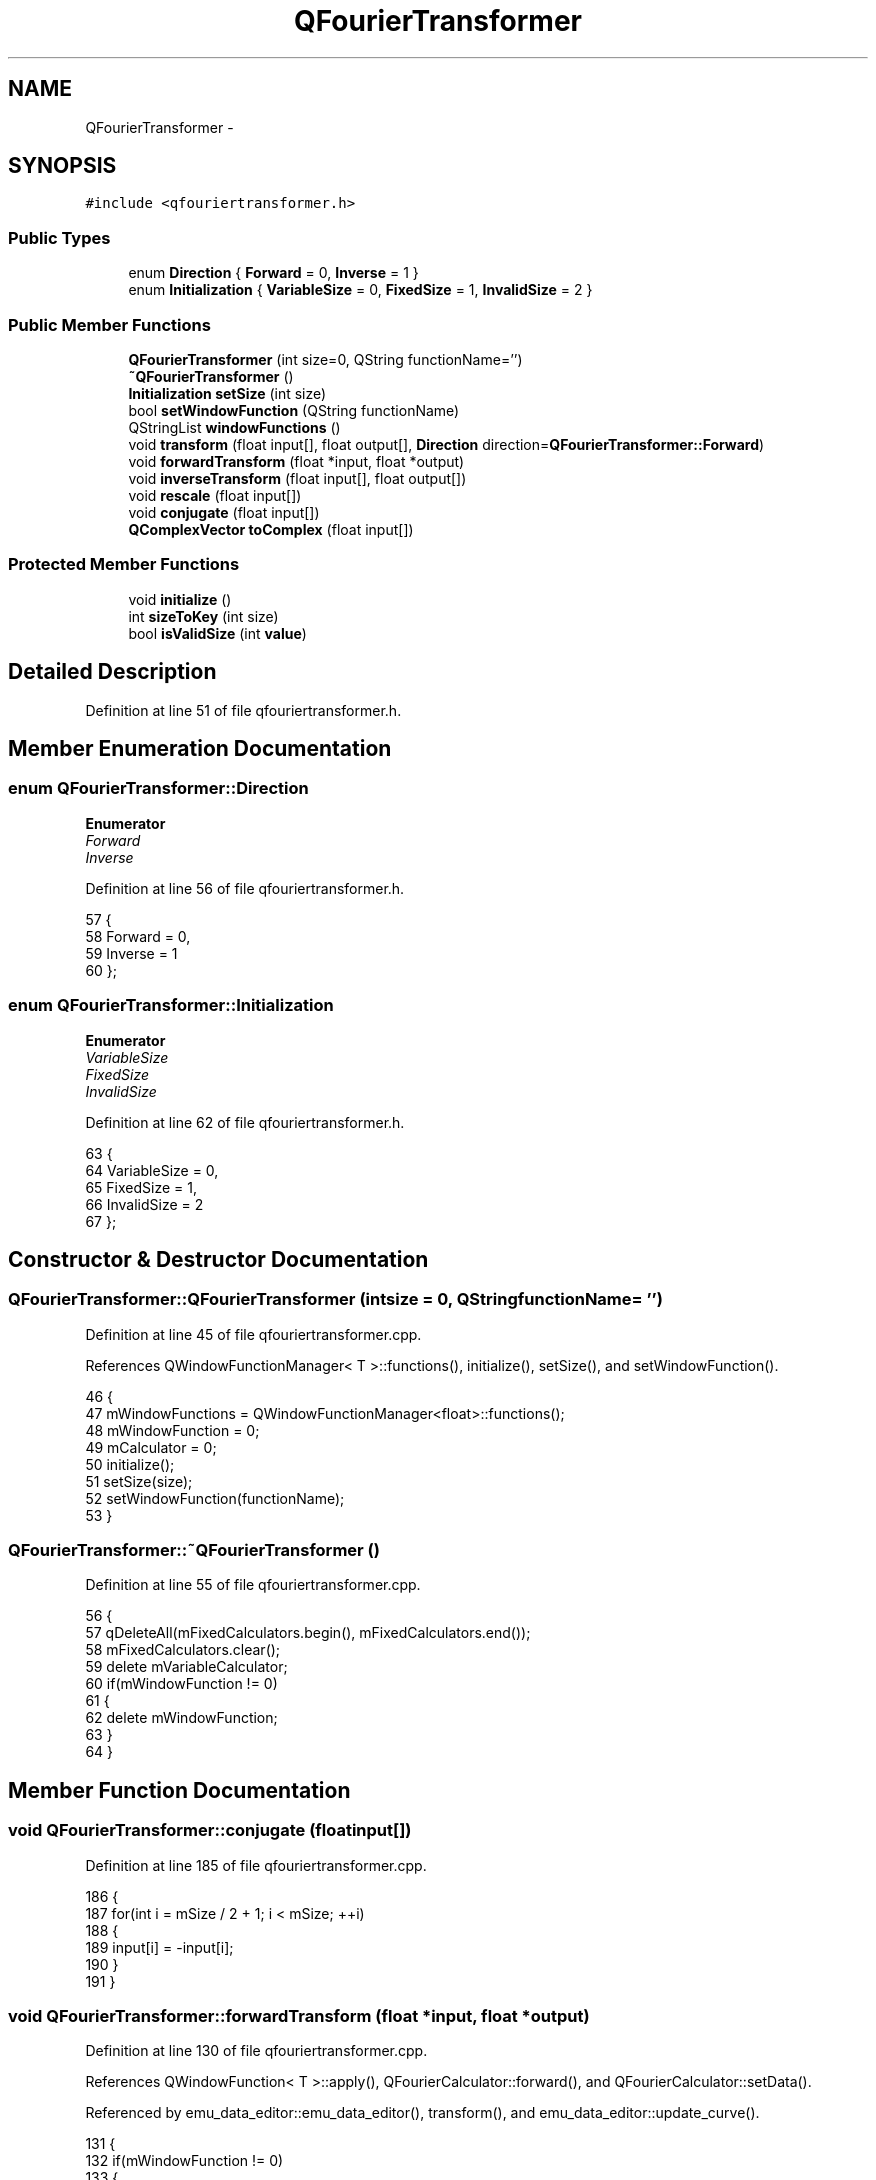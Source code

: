 .TH "QFourierTransformer" 3 "Thu Oct 30 2014" "Version V0.0" "AQ0X" \" -*- nroff -*-
.ad l
.nh
.SH NAME
QFourierTransformer \- 
.SH SYNOPSIS
.br
.PP
.PP
\fC#include <qfouriertransformer\&.h>\fP
.SS "Public Types"

.in +1c
.ti -1c
.RI "enum \fBDirection\fP { \fBForward\fP = 0, \fBInverse\fP = 1 }"
.br
.ti -1c
.RI "enum \fBInitialization\fP { \fBVariableSize\fP = 0, \fBFixedSize\fP = 1, \fBInvalidSize\fP = 2 }"
.br
.in -1c
.SS "Public Member Functions"

.in +1c
.ti -1c
.RI "\fBQFourierTransformer\fP (int size=0, QString functionName='')"
.br
.ti -1c
.RI "\fB~QFourierTransformer\fP ()"
.br
.ti -1c
.RI "\fBInitialization\fP \fBsetSize\fP (int size)"
.br
.ti -1c
.RI "bool \fBsetWindowFunction\fP (QString functionName)"
.br
.ti -1c
.RI "QStringList \fBwindowFunctions\fP ()"
.br
.ti -1c
.RI "void \fBtransform\fP (float input[], float output[], \fBDirection\fP direction=\fBQFourierTransformer::Forward\fP)"
.br
.ti -1c
.RI "void \fBforwardTransform\fP (float *input, float *output)"
.br
.ti -1c
.RI "void \fBinverseTransform\fP (float input[], float output[])"
.br
.ti -1c
.RI "void \fBrescale\fP (float input[])"
.br
.ti -1c
.RI "void \fBconjugate\fP (float input[])"
.br
.ti -1c
.RI "\fBQComplexVector\fP \fBtoComplex\fP (float input[])"
.br
.in -1c
.SS "Protected Member Functions"

.in +1c
.ti -1c
.RI "void \fBinitialize\fP ()"
.br
.ti -1c
.RI "int \fBsizeToKey\fP (int size)"
.br
.ti -1c
.RI "bool \fBisValidSize\fP (int \fBvalue\fP)"
.br
.in -1c
.SH "Detailed Description"
.PP 
Definition at line 51 of file qfouriertransformer\&.h\&.
.SH "Member Enumeration Documentation"
.PP 
.SS "enum \fBQFourierTransformer::Direction\fP"

.PP
\fBEnumerator\fP
.in +1c
.TP
\fB\fIForward \fP\fP
.TP
\fB\fIInverse \fP\fP
.PP
Definition at line 56 of file qfouriertransformer\&.h\&.
.PP
.nf
57         {
58             Forward = 0,
59             Inverse = 1
60         };
.fi
.SS "enum \fBQFourierTransformer::Initialization\fP"

.PP
\fBEnumerator\fP
.in +1c
.TP
\fB\fIVariableSize \fP\fP
.TP
\fB\fIFixedSize \fP\fP
.TP
\fB\fIInvalidSize \fP\fP
.PP
Definition at line 62 of file qfouriertransformer\&.h\&.
.PP
.nf
63         {
64             VariableSize = 0,
65             FixedSize = 1,
66             InvalidSize = 2
67         };
.fi
.SH "Constructor & Destructor Documentation"
.PP 
.SS "QFourierTransformer::QFourierTransformer (intsize = \fC0\fP, QStringfunctionName = \fC''\fP)"

.PP
Definition at line 45 of file qfouriertransformer\&.cpp\&.
.PP
References QWindowFunctionManager< T >::functions(), initialize(), setSize(), and setWindowFunction()\&.
.PP
.nf
46 {
47     mWindowFunctions = QWindowFunctionManager<float>::functions();
48     mWindowFunction = 0;
49     mCalculator = 0;
50     initialize();
51     setSize(size);
52     setWindowFunction(functionName);
53 }
.fi
.SS "QFourierTransformer::~QFourierTransformer ()"

.PP
Definition at line 55 of file qfouriertransformer\&.cpp\&.
.PP
.nf
56 {
57     qDeleteAll(mFixedCalculators\&.begin(), mFixedCalculators\&.end());
58     mFixedCalculators\&.clear();
59     delete mVariableCalculator;
60     if(mWindowFunction != 0)
61     {
62         delete mWindowFunction;
63     }
64 }
.fi
.SH "Member Function Documentation"
.PP 
.SS "void QFourierTransformer::conjugate (floatinput[])"

.PP
Definition at line 185 of file qfouriertransformer\&.cpp\&.
.PP
.nf
186 {
187     for(int i = mSize / 2 + 1; i < mSize; ++i)
188     {
189         input[i] = -input[i];
190     }
191 }
.fi
.SS "void QFourierTransformer::forwardTransform (float *input, float *output)"

.PP
Definition at line 130 of file qfouriertransformer\&.cpp\&.
.PP
References QWindowFunction< T >::apply(), QFourierCalculator::forward(), and QFourierCalculator::setData()\&.
.PP
Referenced by emu_data_editor::emu_data_editor(), transform(), and emu_data_editor::update_curve()\&.
.PP
.nf
131 {
132     if(mWindowFunction != 0)
133     {
134         mWindowFunction->apply(input, mSize);
135     }
136     mCalculator->setData(input, output);
137     mCalculator->forward();
138 }
.fi
.SS "void QFourierTransformer::initialize ()\fC [protected]\fP"

.PP
Definition at line 152 of file qfouriertransformer\&.cpp\&.
.PP
Referenced by QFourierTransformer()\&.
.PP
.nf
153 {
154     mFixedCalculators\&.insert(3, new QFourierFixedCalculator<3>());
155     mFixedCalculators\&.insert(4, new QFourierFixedCalculator<4>());
156     mFixedCalculators\&.insert(5, new QFourierFixedCalculator<5>());
157     mFixedCalculators\&.insert(6, new QFourierFixedCalculator<6>());
158     mFixedCalculators\&.insert(7, new QFourierFixedCalculator<7>());
159     mFixedCalculators\&.insert(8, new QFourierFixedCalculator<8>());
160     mFixedCalculators\&.insert(9, new QFourierFixedCalculator<9>());
161     mFixedCalculators\&.insert(10, new QFourierFixedCalculator<10>());
162     mFixedCalculators\&.insert(11, new QFourierFixedCalculator<11>());
163     mFixedCalculators\&.insert(12, new QFourierFixedCalculator<12>());
164     mFixedCalculators\&.insert(13, new QFourierFixedCalculator<13>());
165     mFixedCalculators\&.insert(14, new QFourierFixedCalculator<14>());
166 
167     mVariableCalculator = new QFourierVariableCalculator();
168 }
.fi
.SS "void QFourierTransformer::inverseTransform (floatinput[], floatoutput[])"

.PP
Definition at line 140 of file qfouriertransformer\&.cpp\&.
.PP
References QFourierCalculator::inverse(), and QFourierCalculator::setData()\&.
.PP
Referenced by transform()\&.
.PP
.nf
141 {
142     mCalculator->setData(input, output);
143     mCalculator->inverse();
144 }
.fi
.SS "bool QFourierTransformer::isValidSize (intvalue)\fC [protected]\fP"

.PP
Definition at line 180 of file qfouriertransformer\&.cpp\&.
.PP
Referenced by setSize(), and setWindowFunction()\&.
.PP
.nf
181 {
182     return ((value > 0) && ((value & (~value + 1)) == value));
183 }
.fi
.SS "void QFourierTransformer::rescale (floatinput[])"

.PP
Definition at line 146 of file qfouriertransformer\&.cpp\&.
.PP
References QFourierCalculator::rescale(), and QFourierCalculator::setData()\&.
.PP
.nf
147 {
148     mCalculator->setData(input);
149     mCalculator->rescale();
150 }
.fi
.SS "\fBQFourierTransformer::Initialization\fP QFourierTransformer::setSize (intsize)"

.PP
Definition at line 66 of file qfouriertransformer\&.cpp\&.
.PP
References QWindowFunction< T >::create(), FixedSize, InvalidSize, isValidSize(), key, QFourierCalculator::setSize(), sizeToKey(), and VariableSize\&.
.PP
Referenced by emu_data_editor::emu_data_editor(), and QFourierTransformer()\&.
.PP
.nf
67 {
68     if(isValidSize(size))
69     {
70         mSize = size;
71         if(mWindowFunction != 0)
72         {
73             mWindowFunction->create(mSize);
74         }
75         int key = sizeToKey(mSize);
76         if(mFixedCalculators\&.contains(key))
77         {
78             mCalculator = mFixedCalculators[key];
79             return QFourierTransformer::FixedSize;
80         }
81         else
82         {
83             mCalculator = mVariableCalculator;
84             mCalculator->setSize(mSize);
85             return QFourierTransformer::VariableSize;
86         }
87     }
88     mSize = 0;
89     return QFourierTransformer::InvalidSize;
90 }
.fi
.SS "bool QFourierTransformer::setWindowFunction (QStringfunctionName)"

.PP
Definition at line 92 of file qfouriertransformer\&.cpp\&.
.PP
References QWindowFunction< T >::create(), QWindowFunctionManager< T >::createFunction(), and isValidSize()\&.
.PP
Referenced by emu_data_editor::emu_data_editor(), and QFourierTransformer()\&.
.PP
.nf
93 {
94     for(int i = 0; i < mWindowFunctions\&.size(); ++i)
95     {
96         if(functionName\&.trimmed()\&.toLower()\&.replace("function", "") == mWindowFunctions[i]\&.trimmed()\&.toLower()\&.replace("function", ""))
97         {
98             if(mWindowFunction != 0)
99             {
100                 delete mWindowFunction;
101             }
102             mWindowFunction = QWindowFunctionManager<float>::createFunction(functionName);
103             if(mWindowFunction != 0 && isValidSize(mSize))
104             {
105                 mWindowFunction->create(mSize);
106             }
107             return true;
108         }
109     }
110     return false;
111 }
.fi
.SS "int QFourierTransformer::sizeToKey (intsize)\fC [protected]\fP"

.PP
Definition at line 170 of file qfouriertransformer\&.cpp\&.
.PP
Referenced by setSize()\&.
.PP
.nf
171 {
172     float result = log(float(size)) / log(2\&.0);
173     if(result == float(int(result)))
174     {
175         return result;
176     }
177     return -1;
178 }
.fi
.SS "\fBQComplexVector\fP QFourierTransformer::toComplex (floatinput[])"

.PP
Definition at line 193 of file qfouriertransformer\&.cpp\&.
.PP
.nf
194 {
195     int last = mSize / 2;
196     QVector<QComplexFloat> result(last + 1);
197     result[0] = QComplexFloat(input[0], 0);
198     for(int i = 1; i < last; ++i)
199     {
200         result[i] = QComplexFloat(input[i], -input[last + i]);
201     }
202     result[last] = QComplexFloat(input[last], 0);
203     return result;
204 }
.fi
.SS "void QFourierTransformer::transform (floatinput[], floatoutput[], \fBDirection\fPdirection = \fC\fBQFourierTransformer::Forward\fP\fP)"

.PP
Definition at line 118 of file qfouriertransformer\&.cpp\&.
.PP
References Forward, forwardTransform(), and inverseTransform()\&.
.PP
.nf
119 {
120     if(direction == QFourierTransformer::Forward)
121     {
122         forwardTransform(input, output);
123     }
124     else
125     {
126         inverseTransform(input, output);
127     }
128 }
.fi
.SS "QStringList QFourierTransformer::windowFunctions ()"

.PP
Definition at line 113 of file qfouriertransformer\&.cpp\&.
.PP
.nf
114 {
115     return mWindowFunctions;
116 }
.fi


.SH "Author"
.PP 
Generated automatically by Doxygen for AQ0X from the source code\&.
